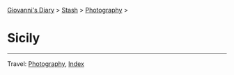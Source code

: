 #+startup: content indent

[[file:../../index.org][Giovanni's Diary]] > [[file:../stash.org][Stash]] > [[file:photography.org][Photography]] >

* Sicily
#+INDEX: Giovanni's Diary!Stash!Photography!Sicily

#+CAPTION: Wind
#+NAME:   fig:wind
#+ATTR_ORG: :align center
#+ATTR_HTML: :align center
#+ATTR_HTML: :width 600px
#+ATTR_ORG: :width 600px
[[./images/sicily/sicily-wind.jpeg]]

#+CAPTION: House
#+NAME:   fig:house
#+ATTR_ORG: :align center
#+ATTR_HTML: :align center
#+ATTR_HTML: :width 600px
#+ATTR_ORG: :width 600px
[[./images/sicily/sicily-house.jpeg]]

#+CAPTION: Grass
#+NAME:   fig:grass
#+ATTR_ORG: :align center
#+ATTR_HTML: :align center
#+ATTR_HTML: :width 600px
#+ATTR_ORG: :width 600px
[[./images/sicily/sicily-grass.jpeg]]

#+CAPTION: Sky
#+NAME:   fig:sky
#+ATTR_ORG: :align center
#+ATTR_HTML: :align center
#+ATTR_HTML: :width 600px
#+ATTR_ORG: :width 600px
[[./images/sicily/sicily-sky.jpeg]]

-----

Travel: [[file:photography.org][Photography]], [[file:../../theindex.org][Index]]

